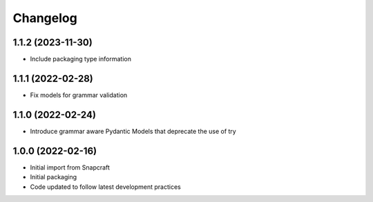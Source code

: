 *********
Changelog
*********

1.1.2 (2023-11-30)
------------------

- Include packaging type information

1.1.1 (2022-02-28)
------------------

- Fix models for grammar validation

1.1.0 (2022-02-24)
------------------

- Introduce grammar aware Pydantic Models that deprecate the use of try

1.0.0 (2022-02-16)
------------------

- Initial import from Snapcraft
- Initial packaging
- Code updated to follow latest development practices
